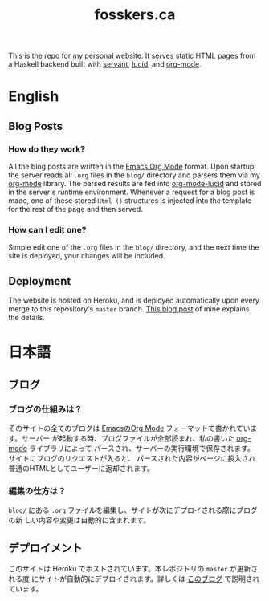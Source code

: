 #+TITLE: fosskers.ca

[[https://github.com/fosskers/fosskers.ca/workflows/Haskell/badge.svg]]

This is the repo for my personal website. It serves static HTML pages from a
Haskell backend built with [[http://hackage.haskell.org/package/servant][servant]], [[http://hackage.haskell.org/package/lucid][lucid]], and [[http://hackage.haskell.org/package/org-mode][org-mode]].

* Table of Contents                                       :TOC_4_gh:noexport:
- [[#english][English]]
  - [[#blog-posts][Blog Posts]]
    - [[#how-do-they-work][How do they work?]]
    - [[#how-can-i-edit-one][How can I edit one?]]
  - [[#deployment][Deployment]]
- [[#日本語][日本語]]
  - [[#ブログ][ブログ]]
    - [[#ブログの仕組みは][ブログの仕組みは？]]
    - [[#編集の仕方は][編集の仕方は？]]
  - [[#デプロイメント][デプロイメント]]

* English

** Blog Posts

*** How do they work?

 All the blog posts are written in the [[https://orgmode.org/][Emacs Org Mode]] format. Upon startup, the
 server reads all ~.org~ files in the ~blog/~ directory and parsers them via my
 [[http://hackage.haskell.org/package/org-mode][org-mode]] library. The parsed results are fed into [[http://hackage.haskell.org/package/org-mode-lucid][org-mode-lucid]] and stored in
 the server's runtime environment. Whenever a request for a blog post is made,
 one of these stored ~Html ()~ structures is injected into the template for the
 rest of the page and then served.

*** How can I edit one?

 Simple edit one of the ~.org~ files in the ~blog/~ directory, and the next time
 the site is deployed, your changes will be included.

** Deployment

 The website is hosted on Heroku, and is deployed automatically upon every merge
 to this repository's ~master~ branch. [[https://www.fosskers.ca/en/blog/deploying-haskell][This blog post]] of mine explains the
 details.

* 日本語

** ブログ

*** ブログの仕組みは？

そのサイトの全てのブログは [[https://orgmode.org/][EmacsのOrg Mode]] フォーマットで書かれています。サーバー
が起動する時、ブログファイルが全部読まれ、私の書いた [[http://hackage.haskell.org/package/org-mode][org-mode]] ライブラリによって
パースされ、サーバーの実行環境で保存されます。サイトにブログのリクエストが入ると、
パースされた内容がページに投入され普通のHTMLとしてユーザーに返却されます。

*** 編集の仕方は？

~blog/~ にある ~.org~ ファイルを編集し、サイトが次にデプロイされる際にブログの新
しい内容や変更は自動的に含まれます。

** デプロイメント

このサイトは Heroku でホストされています。本レポジトリの ~master~ が更新される度
にサイトが自動的にデプロイされます。詳しくは [[https://www.fosskers.ca/jp/blog/deploying-haskell][このブログ]] で説明されています。
